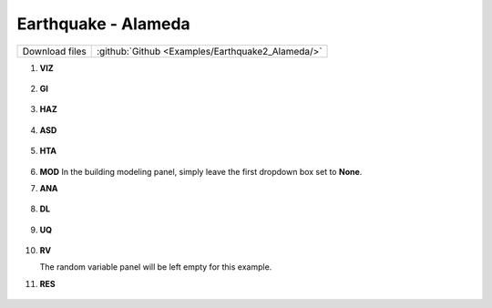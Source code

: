 
Earthquake - Alameda
====================

+-----------------+----------------------------------------------------+
| Download files  | :github:`Github <Examples/Earthquake2_Alameda/>`   |
+-----------------+----------------------------------------------------+



#. **VIZ**
    
   .. figure:: figures/r2dt-0002-VIZ.png
      :width: 600px
      :align: center


#. **GI**
    
   .. figure:: figures/r2dt-0002-GI.png
      :width: 600px
      :align: center


#. **HAZ**
    
   .. figure:: figures/r2dt-0002-HAZ.png
      :width: 600px
      :align: center

#. **ASD** 

   .. figure:: figures/r2dt-0002-ASD.png
      :width: 600px
      :align: center

#. **HTA** 

   .. figure:: figures/r2dt-0002-HTA.png
      :width: 600px
      :align: center

#. **MOD** In the building modeling panel, simply leave the first dropdown box set to **None**.


#. **ANA** 

   .. figure:: figures/r2dt-0002-ANA.png
      :width: 600px
      :align: center

#. **DL** 

   .. figure:: figures/r2dt-0002-DL.png
      :width: 600px
      :align: center

#. **UQ**

   .. figure:: figures/r2dt-0002-UQ.png
      :width: 600px
      :align: center

#. **RV** 

   The random variable panel will be left empty for this example.

#. **RES** 

   .. figure:: figures/r2dt-0002-RES.png
      :width: 600px
      :align: center

